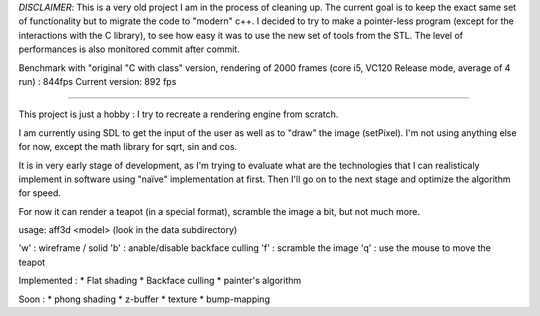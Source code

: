 *DISCLAIMER*: This is a very old project I am in the process of cleaning up. The current goal is to keep the exact same set of functionality but to migrate the code to "modern" c++.
I decided to try to make a pointer-less program (except for the interactions with the C library), to see how easy it was to use the new set of tools from the STL.
The level of performances is also monitored commit after commit. 

Benchmark with "original "C with class" version, rendering of 2000 frames (core i5, VC120 Release mode, average of 4 run) : 844fps
Current version: 892 fps

=======

This project is just a hobby : I try to recreate a rendering engine from scratch.

I am currently using SDL to get the input of the user as well as to "draw" the image (setPixel). I'm not using anything else for now, except the math library for sqrt, sin and cos.

It is in very early stage of development, as I'm trying to evaluate what are the technologies that I can realisticaly implement in software using "naïve" implementation at first.
Then I'll go on to the next stage and optimize the algorithm for speed.

For now it can render a teapot (in a special format), scramble the image a bit, but not much more.

usage: aff3d <model> 
(look in the data subdirectory)

'w' : wireframe / solid
'b' : anable/disable backface culling
'f' : scramble the image
'q' : use the mouse to move the teapot

Implemented :
* Flat shading
* Backface culling
* painter's algorithm

Soon :
* phong shading
* z-buffer
* texture
* bump-mapping




